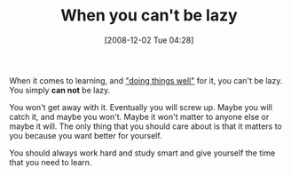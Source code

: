 #+POSTID: 1263
#+DATE: [2008-12-02 Tue 04:28]
#+OPTIONS: toc:nil num:nil todo:nil pri:nil tags:nil ^:nil TeX:nil
#+CATEGORY: Article
#+TAGS: Learning, philosophy
#+TITLE: When you can't be lazy

When it comes to learning, and [[http://www.joelonsoftware.com/articles/GuerrillaInterviewing3.html]["doing things well"]] for it, you can't be lazy. You simply *can not* be lazy.

You won't get away with it. Eventually you will screw up. Maybe you will catch it, and maybe you won't. Maybe it won't matter to anyone else or maybe it will. The only thing that you should care about is that it matters to you because you want better for yourself.

You should always work hard and study smart and give yourself the time that you need to learn.



